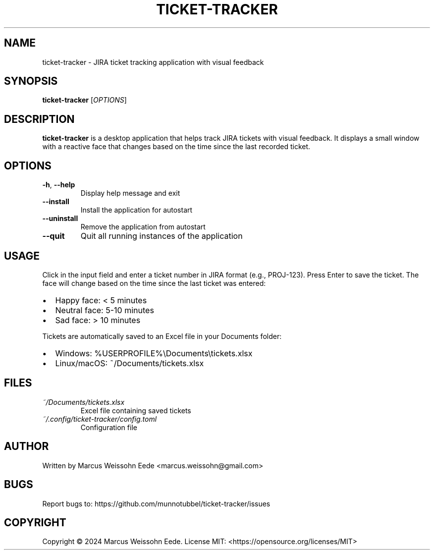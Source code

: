 .TH TICKET-TRACKER 1 "February 2024" "ticket-tracker 0.1.0" "User Commands"
.SH NAME
ticket-tracker \- JIRA ticket tracking application with visual feedback
.SH SYNOPSIS
.B ticket-tracker
[\fIOPTIONS\fR]
.SH DESCRIPTION
.B ticket-tracker
is a desktop application that helps track JIRA tickets with visual feedback.
It displays a small window with a reactive face that changes based on the
time since the last recorded ticket.
.SH OPTIONS
.TP
.BR \-h ", " \-\-help
Display help message and exit
.TP
.BR \-\-install
Install the application for autostart
.TP
.BR \-\-uninstall
Remove the application from autostart
.TP
.BR \-\-quit
Quit all running instances of the application
.SH USAGE
Click in the input field and enter a ticket number in JIRA format (e.g., PROJ-123).
Press Enter to save the ticket. The face will change based on the time since the
last ticket was entered:
.IP \[bu] 2
Happy face: < 5 minutes
.IP \[bu]
Neutral face: 5-10 minutes
.IP \[bu]
Sad face: > 10 minutes
.PP
Tickets are automatically saved to an Excel file in your Documents folder:
.IP \[bu] 2
Windows: %USERPROFILE%\\Documents\\tickets.xlsx
.IP \[bu]
Linux/macOS: ~/Documents/tickets.xlsx
.SH FILES
.TP
.I ~/Documents/tickets.xlsx
Excel file containing saved tickets
.TP
.I ~/.config/ticket-tracker/config.toml
Configuration file
.SH AUTHOR
Written by Marcus Weissohn Eede <marcus.weissohn@gmail.com>
.SH BUGS
Report bugs to: https://github.com/munnotubbel/ticket-tracker/issues
.SH COPYRIGHT
Copyright \(co 2024 Marcus Weissohn Eede.
License MIT: <https://opensource.org/licenses/MIT> 